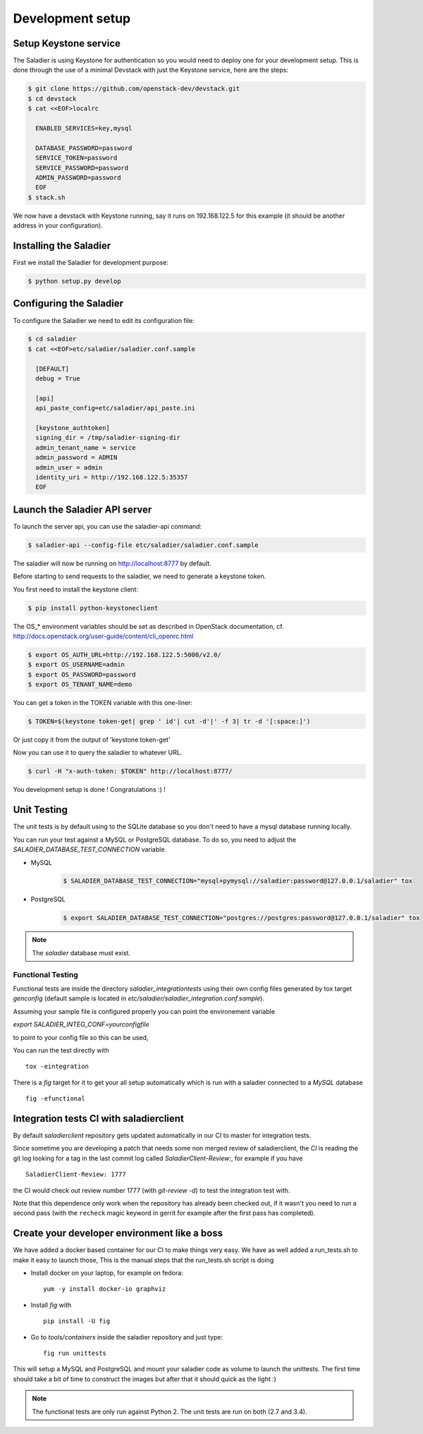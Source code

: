 =================
Development setup
=================

Setup Keystone service
----------------------

The Saladier is using Keystone for authentication so you would need to deploy
one for your development setup. This is done through the use of a minimal
Devstack with just the Keystone service, here are the steps:

.. code-block:: bash

   $ git clone https://github.com/openstack-dev/devstack.git
   $ cd devstack
   $ cat <<EOF>localrc

     ENABLED_SERVICES=key,mysql

     DATABASE_PASSWORD=password
     SERVICE_TOKEN=password
     SERVICE_PASSWORD=password
     ADMIN_PASSWORD=password
     EOF
   $ stack.sh

We now have a devstack with Keystone running, say it runs on 192.168.122.5 for
this example (it should be another address in your configuration).

Installing the Saladier
-----------------------

First we install the Saladier for development purpose:

.. code-block:: bash

   $ python setup.py develop

Configuring the Saladier
------------------------

To configure the Saladier we need to edit its configuration file:

.. code-block:: bash

   $ cd saladier
   $ cat <<EOF>etc/saladier/saladier.conf.sample

     [DEFAULT]
     debug = True

     [api]
     api_paste_config=etc/saladier/api_paste.ini

     [keystone_authtoken]
     signing_dir = /tmp/saladier-signing-dir
     admin_tenant_name = service
     admin_password = ADMIN
     admin_user = admin
     identity_uri = http://192.168.122.5:35357
     EOF

Launch the Saladier API server
------------------------------

To launch the server api, you can use the saladier-api command:

.. code-block:: bash

   $ saladier-api --config-file etc/saladier/saladier.conf.sample

The saladier will now be running on http://localhost:8777  by default.

Before starting to send requests to the saladier, we need to generate a
keystone token.

You first need to install the keystone client:

.. code-block:: bash

   $ pip install python-keystoneclient

The OS_* environment variables should be set as described in OpenStack
documentation, cf. http://docs.openstack.org/user-guide/content/cli_openrc.html

.. code-block:: bash

   $ export OS_AUTH_URL=http://192.168.122.5:5000/v2.0/
   $ export OS_USERNAME=admin
   $ export OS_PASSWORD=password
   $ export OS_TENANT_NAME=demo

You can get a token in the TOKEN variable with this one-liner:

.. code-block:: bash

   $ TOKEN=$(keystone token-get| grep ' id'| cut -d'|' -f 3| tr -d '[:space:]')

Or just copy it from the output of 'keystone token-get'

Now you can use it to query the saladier to whatever URL.

.. code-block:: bash

   $ curl -H "x-auth-token: $TOKEN" http://localhost:8777/

You development setup is done ! Congratulations :) !

Unit Testing
------------

The unit tests is by default using to the SQLite database so you don't
need to have a mysql database running locally.

You can run your test against a MySQL or PostgreSQL database. To do so, you
need to adjust the `SALADIER_DATABASE_TEST_CONNECTION` variable.

- MySQL

    .. code-block:: bash

        $ SALADIER_DATABASE_TEST_CONNECTION="mysql+pymysql://saladier:password@127.0.0.1/saladier" tox

- PostgreSQL

    .. code-block:: bash

        $ export SALADIER_DATABASE_TEST_CONNECTION="postgres://postgres:password@127.0.0.1/saladier" tox

.. note:: The `saladier` database must exist.


Functional Testing
==================

Functional tests are inside the directory `saladier_integrationtests` using
their own config files generated by tox target `genconfig` (default sample
is located in `etc/saladier/saladier_integration.conf.sample`).

Assuming your sample file is configured properly you can point the
environement variable

`export SALADIER_INTEG_CONF=yourconfigfile`

to point to your config file so this can be used,

You can run the test directly with ::

 tox -eintegration

There is a `fig` target for it to get your all setup automatically which is
run with a saladier connected to a `MySQL` database ::

  fig -efunctional

Integration tests CI with saladierclient
----------------------------------------

By default `saladierclient` repository gets updated automatically in our CI to
master for integration tests.

Since sometime you are developing a patch that needs some non merged review of
saladierclient, the `CI` is reading the git log looking for a tag in the last
commit log called `SaladierClient-Review:`, for example if you have ::

  SaladierClient-Review: 1777

the CI would check out review number 1777 (with `git-review -d`) to test the
integration test with.

Note that this dependence only work when the repository has already been
checked out, if it wasn't you need to run a second pass (with the ``recheck``
magic keyword in gerrit for example after the first pass has completed).

Create your developer environment like a boss
---------------------------------------------

We have added a docker based container for our CI to make things very
easy. We have as well added a run_tests.sh to make it easy to launch those,
This is the manual steps that the run_tests.sh script is doing

- Install docker on your laptop, for example on fedora::

    yum -y install docker-io graphviz

- Install `fig` with ::

    pip install -U fig

- Go to `tools/containers` inside the saladier repository and just type::

    fig run unittests

This will setup a MySQL and PostgreSQL and mount your saladier code as volume
to launch the unittests. The first time should take a bit of time to construct
the images but after that it should quick as the light :)

.. note:: The functional tests are only run against Python 2. The unit tests
   are run on both (2.7 and 3.4).
